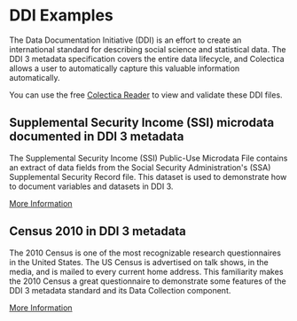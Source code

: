 * DDI Examples
The Data Documentation Initiative (DDI) is an effort to create an international standard for describing social science and statistical data. The DDI 3 metadata specification covers the entire data lifecycle, and Colectica allows a user to automatically capture this valuable information automatically.

You can use the free [[http://www.colectica.com/software/reader][Colectica Reader]] to view and validate these DDI files.
** Supplemental Security Income (SSI) microdata documented in DDI 3 metadata
The Supplemental Security Income (SSI) Public-Use Microdata File contains an extract of data fields from the Social Security Administration's (SSA) Supplemental Security Record file. This dataset is used to demonstrate how to document variables and datasets in DDI 3.

[[http://colectica.com/ssi-ddi-metadata][More Information]]
** Census 2010 in DDI 3 metadata
The 2010 Census is one of the most recognizable research questionnaires in the United States. The US Census is advertised on talk shows, in the media, and is mailed to every current home address. This familiarity makes the 2010 Census a great questionnaire to demonstrate some features of the DDI 3 metadata standard and its Data Collection component.

[[http://colectica.com/census2010-ddi-metadata][More Information]]
